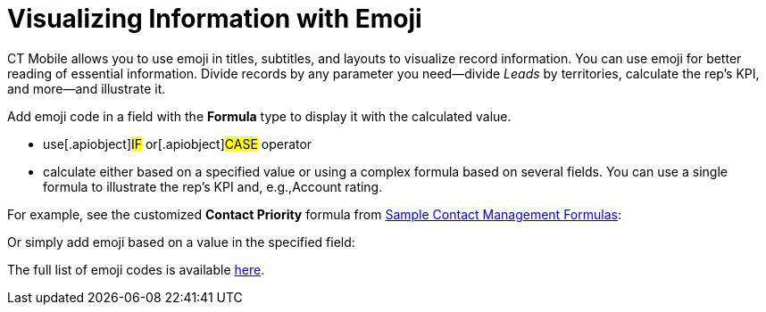 = Visualizing Information with Emoji

CT Mobile allows you to use emoji in titles, subtitles, and layouts to
visualize record information. You can use emoji for better reading of
essential information. Divide records by any parameter you need—divide
_Leads_ by territories, calculate the rep's KPI, and more—and illustrate
it.



Add emoji code in a field with the *Formula* type to display it with the
calculated value.

* use[.apiobject]#IF# or[.apiobject]#CASE# operator
* calculate either based on a specified value or using a complex formula
based on several fields. You can use a single formula to illustrate the
rep's KPI and, e.g.,[.object]#Account# rating.



For example, see the customized *Contact Priority* formula from
https://help.salesforce.com/s/articleView?id=sf.useful_advanced_formulas_contact_mgmt.htm&type=5[Sample
Contact Management Formulas]:



Or simply add emoji based on a value in the specified field:





The full list of emoji codes is
available https://unicode.org/emoji/charts/full-emoji-list.html[here].
